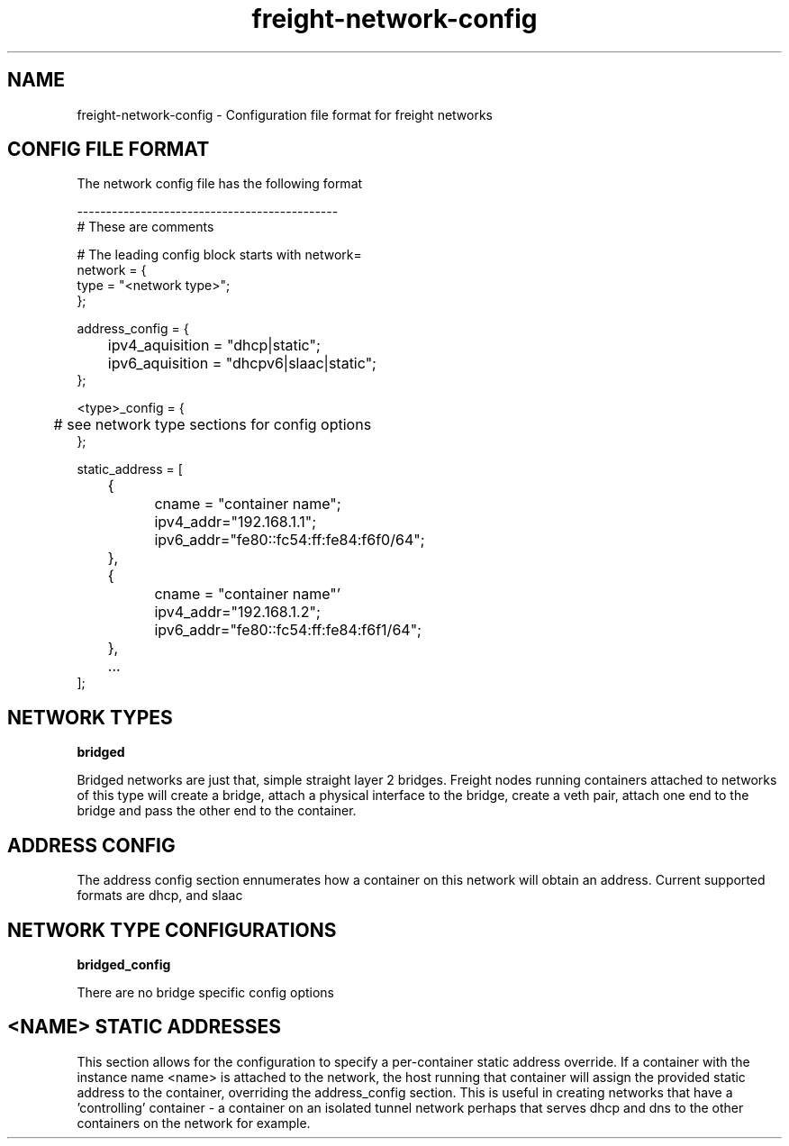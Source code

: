 .TH freight-network-config "1" "Apr 2015" "Neil Horman"
.SH NAME
freight-network-config - Configuration file format for freight networks
.B 
.SH CONFIG FILE FORMAT

The network config file has the following format

.nf
---------------------------------------------
# These are comments


# The leading config block starts with network= 
network = {
        type = "<network type>";
};

address_config = {
	ipv4_aquisition = "dhcp|static";
	ipv6_aquisition = "dhcpv6|slaac|static";
};

<type>_config = {
	# see network type sections for config options
};


static_address = [ 
	{
		cname = "container name";
		ipv4_addr="192.168.1.1";
		ipv6_addr="fe80::fc54:ff:fe84:f6f0/64";
	},
	{
		cname = "container name"'
		ipv4_addr="192.168.1.2";
		ipv6_addr="fe80::fc54:ff:fe84:f6f1/64";
	},
	...
];


.SH NETWORK TYPES


.B bridged
.P
Bridged networks are just that, simple straight layer 2 bridges.  Freight nodes
running containers attached to networks of this type will create a bridge,
attach a physical interface to the bridge, create a veth pair, attach one end to
the bridge and pass the other end to the container.


.SH ADDRESS CONFIG
The address config section ennumerates how a container on this network will
obtain an address.  Current supported formats are dhcp, and slaac

.SH NETWORK TYPE CONFIGURATIONS
.B bridged_config
.P
There are no bridge specific config options

.SH <NAME> STATIC ADDRESSES
This section allows for the configuration to specify a per-container static
address override.  If a container with the instance name <name> is attached to
the network, the host running that container will assign the provided static
address to the container, overriding the address_config section.  This is useful
in creating networks that have a 'controlling' container - a container on an
isolated tunnel network perhaps that serves dhcp and dns to the other containers
on the network for example.


